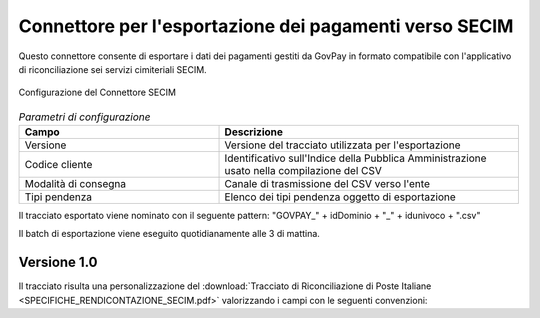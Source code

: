 .. _govpay_configurazione_connettori_secim:

Connettore per l'esportazione dei pagamenti verso SECIM
------------------------------------------------------------

Questo connettore consente di esportare i dati dei pagamenti gestiti da GovPay in formato compatibile con
l'applicativo di riconciliazione sei servizi cimiteriali SECIM. 

.. figure:: ../../_images/48ConnettoreSECIM.png
   :align: center
   :name: 48ConnettoreSECIM

   Configurazione del Connettore SECIM

.. csv-table:: *Parametri di configurazione*
   :header: "Campo", "Descrizione"
   :widths: 40,60

   "Versione", "Versione del tracciato utilizzata per l'esportazione"
   "Codice cliente", "Identificativo sull'Indice della Pubblica Amministrazione usato nella compilazione del CSV"
   "Modalità di consegna", "Canale di trasmissione del CSV verso l'ente"
   "Tipi pendenza", "Elenco dei tipi pendenza oggetto di esportazione"
  
Il tracciato esportato viene nominato con il seguente pattern: "GOVPAY_" + idDominio + "_" + idunivoco + ".csv"

Il batch di esportazione viene eseguito quotidianamente alle 3 di mattina.  

Versione 1.0
~~~~~~~~~~~~

Il tracciato risulta una personalizzazione del :download:`Tracciato di Riconciliazione di Poste Italiane <SPECIFICHE_RENDICONTAZIONE_SECIM.pdf>` valorizzando i campi con le seguenti convenzioni:
 
.. csv-table:: *Valori di esportazione*
   :header: "Campo", "Descrizione"
   :widths: 40,60

   "CODICE ISTITUTO [1..5]", "Da configurazione del connettore oppure rt.istitutoAttestante.identificativoUnivocoAttestante.codiceIdentificativoUnivoco se ABI oppure `00000`"
   "CODICE CLIENTE [6..12]", "Da configurazione del connettore"
   "FILLER [13..22]", "Spazi bianchi"
   "TIPO FLUSSO [23..30]", "pendenza.vocePendenza.contabilita.proprietaCustom.tipoFlusso oppure NDP001C0"
   "DATA CREAZIONE FLUSSO [31..38]", "Data esecuzione del batch"
   "FILLER [39..77]", "Spazi bianchi"
   "PROGRESSIVO RECORD [78..90]", "Numero di linea"
   "OPERAZIONE [91..93]", "Valore fisso 'RIS'"
   "FILLER [94..163]", "Spazi bianchi"
   "IUV [205..239]", "rt.datiPagamento.identificativoUnivocoVersamento"
   "RATA [240..274]", "'S' o 'T' più numero della rata"
   "FILLER [275..344]", "Spazi bianchi"
   "RIFERIMENTO CREDITORE [345..379]","'SECIM' o pendenza.vocePendenza.contabilita.proprietaCustom.tipoRiferimentoCreditore concatenato a pendenza.vocePendenza.contabilita.proprietaCustom.riferimentoCreditore o pendenza.voce.idVoce"
   "FILLER [380..457]", "Spazi bianchi"
   "IMPORTO VERSAMENTO [458..472]","pendenza.importoTotale"
   "FILLER [473..517]","Spazi bianchi"
   "CAUSALE VERSAMENTO [518..657]","rt.datiPagamento.datiSingoloPagamentoRT.causaleVersamento"
   "FILLER [658..713]","Spazi bianchi"
   "TIPO DEBITORE [714..716]","rt.soggettoPagatore.identificativoUnivocoPagatore.tipoIdentificativoUnivoco ('F' o 'G')"
   "TIPO CODICE DEBITORE [717..718]","se rt.soggettoPagatore.identificativoUnivocoPagatore.tipoIdentificativoUnivoco == 'F' allora "CF" altrimenti "PI""
   "CODICE DEBITORE [719..753]","rt.soggettoPagatore.identificativoUnivocoPagatore.codiceIdentificativoUnivoco"
   "ANAGRAFICA DEBITORE [754..803]","rt.soggettoPagatore.anagraficaPagatore"
   "FILLER [804..838]","Spazi bianchi"
   "INDIRIZZO DEBITORE [839..888]","rt.soggettoPagatore.indirizzoPagatore"
   "NUMERO CIVICO DEBITORE [889..893]","rt.soggettoPagatore.civicoPagatore"
   "CAP DEBITORE [894..898]","rt.soggettoPagatore.capPagatore"
   "LOCALITA DEBITORE [899..948]","rt.soggettoPagatore.localitaPagatore"
   "PROVINCIA DEBITORE [949..950]","rt.soggettoPagatore.provinciaPagatore"
   "STATO DEBITORE [951..985]","rt.soggettoPagatore.nazionePagatore"
   "FILLER [986..1055]","Spazi bianchi"
   "DATA PAGAMENTO [1056..1063]","rt.ctDatiSingoloPagamentoRT.dataEsitoSingoloPagamento"
   "DATA INCASSO [1064..1071]","rt.ctDatiSingoloPagamentoRT.dataEsitoSingoloPagamento"
   "ESERCIZIO DI RIFERIMENTO [1072..1075]","Valore fisso '0000'"
   "NUMERO PROVVISORIO [1076..1082]","Valore fisso '0000000'"
   "CODICE RETE INCASSO [1083..1085]","Valore fisso 'NDP'"
   "CODICE CANALE INCASSO [1086..1088]","Spazi bianchi"
   "CODICE STRUMENTO INCASSO [1089..1091]","Valore fisso 'NDP'"
   "NUMERO BOLLETTA [1092.1104]","Spazi bianchi"
   "IMPORTO PAGATO [1105..1119]","rt.datiPagamento.importoTotalePagato"
   "FILLER [1120..1172]","Spazi bianchi"
   "IMPORTO COMMISSIONE PA [1173..1187]","Valore fisso '000000000000000'"
   "IMPORTO COMMISSIONE DEBITORE [1188..1202]","rt.datiPagamento.datiSingoloPagamento[i].commissioniApplicatePSP se presenti altrimenti 0"
   "FILLER [1203..1589]","Spazi bianchi"
   "CCP [1590..1601]","Spazi bianchi"
   "FILLER [1602..2000]","Spazi bianchi"				
